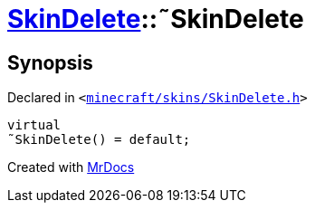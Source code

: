 [#SkinDelete-2destructor]
= xref:SkinDelete.adoc[SkinDelete]::&tilde;SkinDelete
:relfileprefix: ../
:mrdocs:


== Synopsis

Declared in `&lt;https://github.com/PrismLauncher/PrismLauncher/blob/develop/launcher/minecraft/skins/SkinDelete.h#L28[minecraft&sol;skins&sol;SkinDelete&period;h]&gt;`

[source,cpp,subs="verbatim,replacements,macros,-callouts"]
----
virtual
&tilde;SkinDelete() = default;
----



[.small]#Created with https://www.mrdocs.com[MrDocs]#
